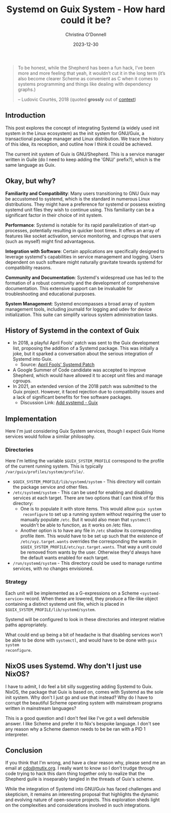 #+TITLE: Systemd on Guix System - How hard could it be?
#+AUTHOR: Christina O'Donnell
#+DATE: 2023-12-30
#+KEYWORDS: Systemd, Guix, Guix System, Linux, open source
#+DESCRIPTION: A preliminary investigation
#+OPTIONS: toc:nil

#+BEGIN_QUOTE
To be honest, while the Shepherd has been a fun hack, I’ve been more and
more feeling that yeah, it wouldn’t cut it in the long term (it’s also
become clearer Scheme as convenient as C when it comes to systems
programming and things like dealing with dependency graphs.)
#+BEGIN_footer
 -- Ludovic Courtès, 2018
(quoted *grossly* out of [[https://lists.gnu.org/archive/html/guix-devel/2018-04/msg00002.html][context]])
#+END_footer
#+END_QUOTE

** Introduction
  This post explores the concept of integrating Systemd (a widely used init
  system in the Linux ecosystem) as the init system for GNU/Guix, a
  transactional package manager and Linux distribution. We trace the history of
  this idea, its reception, and outline how I think it could be achieved.

  The current init system of Guix is GNU/Shepherd. This is a service manager
  written in Guile (do I need to keep adding the 'GNU/' prefix?), which is the
  same language as Guix.

** Okay, but why?

**Familiarity and Compatibility**: Many users transitioning to GNU Guix may be
accustomed to systemd, which is the standard in numerous Linux distributions.
They might have a preference for systemd or possess existing systemd unit files
they wish to continue using. This familiarity can be a significant factor in
their choice of init system.

**Performance**: Systemd is notable for its rapid parallelization
of start-up processes, potentially resulting in quicker boot times. It offers an
array of features like socket activation, service monitoring, and cgroups that
users (such as myself) might find advantageous.

**Integration with Software**: Certain applications are specifically designed to
leverage systemd's capabilities in service management and logging. Users
dependent on such software might naturally gravitate towards systemd for
compatibility reasons.

**Community and Documentation**: Systemd's widespread use has led to the formation
of a robust community and the development of comprehensive documentation. This
extensive support can be invaluable for troubleshooting and educational
purposes.

**System Management**: Systemd encompasses a broad array of system management tools,
including journald for logging and udev for device initialization. This suite
can simplify various system administration tasks.

** History of Systemd in the context of Guix
  - In 2018, a playful April Fools' patch was sent to the Guix development list,
    proposing the addition of a Systemd package. This was initially a joke, but
    it sparked a conversation about the serious integration of Systemd into
    Guix.
    + Source: [[https://lists.gnu.org/archive/html/guix-devel/2018-04/msg00001.html][April Fools' Systemd Patch]]
  - A Google Summer of Code candidate was accepted to improve Shepherd, which
    would have allowed it to accept unit files and manage cgroups.
  - In 2021, an extended version of the 2018 patch was submitted to the Guix
    project. However, it faced rejection due to compatibility issues and a lack
    of significant benefits for free software packages.
    + Discussion Link: [[https://issues.guix.gnu.org/48924][Add systemd - Guix]]

** Implementation
Here I'm just considering Guix System services, though I expect Guix Home
services would follow a similar philosophy.

*** Directories
Here I'm letting the variable =$GUIX_SYSTEM_PROFILE= correspond to the profile
of the current running system. This is typically
=/var/guix/profiles/system/profile/=.

 - =$GUIX_SYSTEM_PROFILE/lib/systemd/system= - This directory will contain the
   package service and other files.
 - =/etc/systemd/system= - This can be used for enabling and disabling services
   at each target. There are two options that I can think of for this directory:
   + One is to populate it with store items. This would allow =guix system
     reconfigure= to set up a running system without requiring the user to
     manually populate =/etc=. But it would also mean that =systemctl= wouldn't
     be able to function, as it works on /etc files.
   + Another option is to have any file in =/etc= shadow its corresponding
     profile item. This would have to be set up such that the existence of
     =/etc/xyz.target.wants= overrides the corresponding the wants in
     =$GUIX_SYSTEM_PROFILE/etc/xyz.target.wants=. That way a unit could be
     removed from wants by the user. Otherwise they'd always have the default
     wants enabled for each target.
 - =/run/systemd/system= - This directory could be used to manage runtime
   services, with no changes envisioned.

*** Strategy
Each unit will be implemented as a G-expressions on a Scheme
=<systemd-service>= record. When these are lowered, they produce a
file-like object containing a distinct systemd unit file, which is placed
in =$GUIX_SYSTEM_PROFILE/lib/systemd/system=.

Systemd will be configured to look in these directories and interpret
relative paths appropriately.

What could end up being a bit of headache is that disabling services won't be
able to be done with =systemctl=, and would have to be done with =guix system
reconfigure=.

** NixOS uses Systemd. Why don't I just use NixOS?

I have to admit, I do feel a bit silly suggesting adding Systemd to Guix. NixOS,
the package that Guix is based on, comes with Systemd as the sole init system.
Why don't I just go and use that instead? Why do I have to corrupt the beautiful
Scheme operating system with mainstream programs written in mainstream
languages?

This is a good question and I don't feel like I've got a well defensible answer.
I like Scheme and prefer it to Nix's bespoke language. I don't see any reason
why a Scheme daemon needs to be be ran with a PID 1 interpreter.

** Conclusion

If you think that I'm wrong, and have a clear reason why, please send me an
email at [[mailto:cdo@mutix.org][cdo@mutix.org]]. I really want to know so I don't trudge through code
trying to hack this darn thing together only to realize that the Shepherd guile
is inseparably tangled in the threads of Guix's scheme.

While the integration of Systemd into GNU/Guix has faced challenges and
skepticism, it remains an interesting proposal that highlights the dynamic and
evolving nature of open-source projects. This exploration sheds light on the
  complexities and considerations involved in such integrations.
